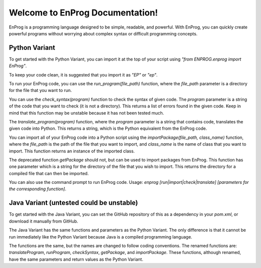 Welcome to EnProg Documentation!
===============================

EnProg is a programming language designed to be simple, readable, and powerful. With EnProg, you can quickly create powerful programs without worrying about complex syntax or difficult programming concepts.

Python Variant
--------------

To get started with the Python Variant, you can import it at the top of your script using `"from ENPROG.enprog import EnProg"`.

To keep your code clean, it is suggested that you import it as `"EP"` or `"ep"`.

To run your EnProg code, you can use the `run_program(file_path)` function, where the `file_path` parameter is a directory for the file that you want to run.

You can use the `check_syntax(program)` function to check the syntax of given code. The `program` parameter is a string of the code that you want to check (it is not a directory). This returns a list of errors found in the given code. Keep in mind that this function may be unstable because it has not been tested much.

The `translate_program(program)` function, where the `program` parameter is a string that contains code, translates the given code into Python. This returns a string, which is the Python equivalent from the EnProg code.

You can import all of your EnProg code into a Python script using the `importPackage(file_path, class_name)` function, where the `file_path` is the path of the file that you want to import, and `class_name` is the name of class that you want to import. This function returns an instance of the imported class.

The deprecated function `getPackage` should not, but can be used to import packages from EnProg. This function has one parameter which is a string for the directory of the file that you wish to import. This returns the directory for a compiled file that can then be imported.

You can also use the command prompt to run EnProg code. Usage: `enprog [run|import|check|translate] [parameters for the corresponding function]`.

Java Variant (untested could be unstable)
------------------------------------------

To get started with the Java Variant, you can set the GitHub repository of this as a dependency in your `pom.xml`, or download it manually from GitHub.

The Java Variant has the same functions and parameters as the Python Variant. The only difference is that it cannot be run immediately like the Python Variant because Java is a compiled programming language.

The functions are the same, but the names are changed to follow coding conventions. The renamed functions are: `translateProgram`, `runProgram`, `checkSyntax`, `getPackage`, and `importPackage`. These functions, although renamed, have the same parameters and return values as the Python Variant.
